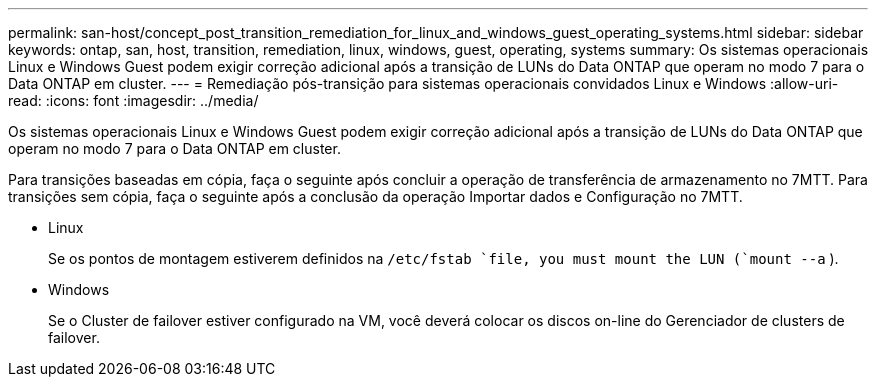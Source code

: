 ---
permalink: san-host/concept_post_transition_remediation_for_linux_and_windows_guest_operating_systems.html 
sidebar: sidebar 
keywords: ontap, san, host, transition, remediation, linux, windows, guest, operating, systems 
summary: Os sistemas operacionais Linux e Windows Guest podem exigir correção adicional após a transição de LUNs do Data ONTAP que operam no modo 7 para o Data ONTAP em cluster. 
---
= Remediação pós-transição para sistemas operacionais convidados Linux e Windows
:allow-uri-read: 
:icons: font
:imagesdir: ../media/


[role="lead"]
Os sistemas operacionais Linux e Windows Guest podem exigir correção adicional após a transição de LUNs do Data ONTAP que operam no modo 7 para o Data ONTAP em cluster.

Para transições baseadas em cópia, faça o seguinte após concluir a operação de transferência de armazenamento no 7MTT. Para transições sem cópia, faça o seguinte após a conclusão da operação Importar dados e Configuração no 7MTT.

* Linux
+
Se os pontos de montagem estiverem definidos na `/etc/fstab `file, you must mount the LUN (`mount --a` ).

* Windows
+
Se o Cluster de failover estiver configurado na VM, você deverá colocar os discos on-line do Gerenciador de clusters de failover.


